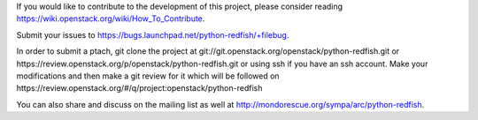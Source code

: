 If you would like to contribute to the development of this project, please consider reading https://wiki.openstack.org/wiki/How_To_Contribute.

Submit your issues to https://bugs.launchpad.net/python-redfish/+filebug.

In order to submit a ptach, git clone the project at git://git.openstack.org/openstack/python-redfish.git or https://review.openstack.org/p/openstack/python-redfish.git or using ssh if you have an ssh account.
Make your modifications and then make a git review for it which will be followed on https://review.openstack.org/#/q/project:openstack/python-redfish

You can also share and discuss on the mailing list as well at http://mondorescue.org/sympa/arc/python-redfish.
